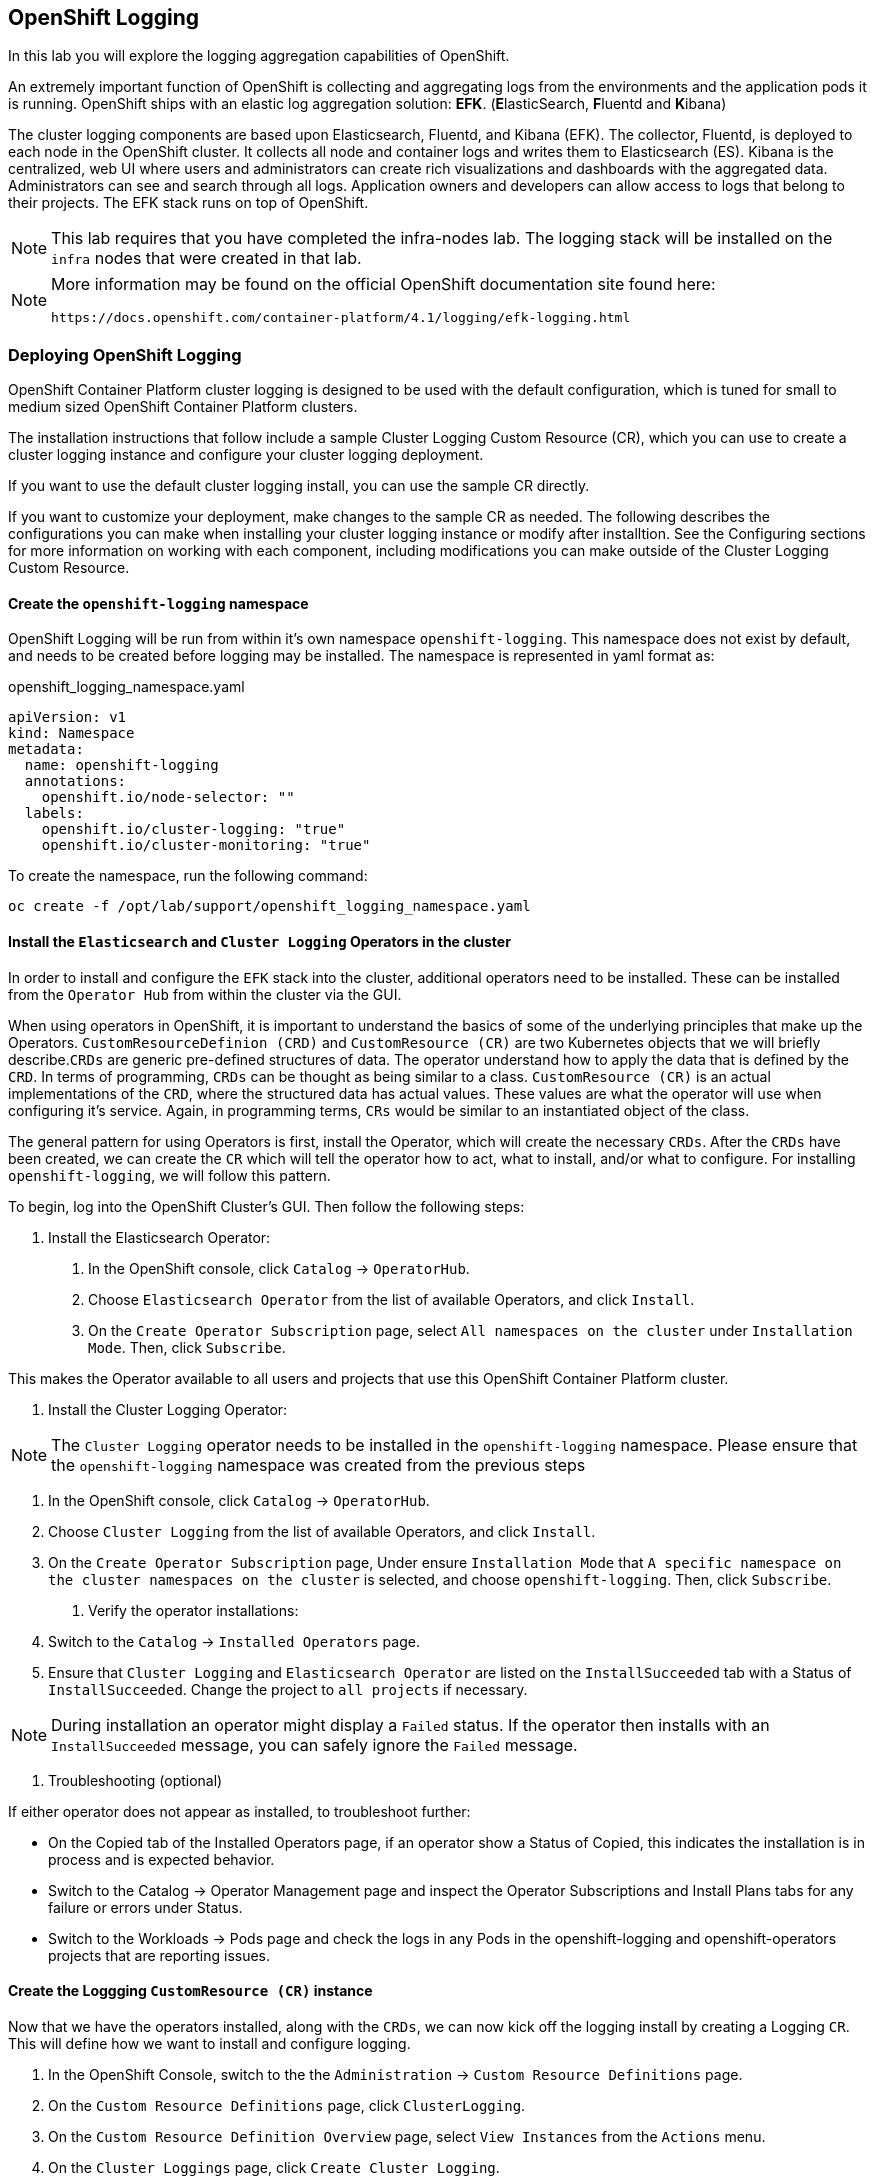 ## OpenShift Logging
In this lab you will explore the logging aggregation capabilities of OpenShift.

An extremely important function of OpenShift is collecting and aggregating logs from
the environments and the application pods it is running. OpenShift ships with an
elastic log aggregation solution: *EFK*. (**E**lasticSearch, **F**luentd and **K**ibana)

The cluster logging components are based upon Elasticsearch, Fluentd, and Kibana (EFK). The collector, Fluentd, is deployed to each node in the OpenShift cluster. It collects all node and container logs and writes them to Elasticsearch (ES). Kibana is the centralized, web UI where users and administrators can create rich visualizations and dashboards with the aggregated data. Administrators can see and search through all logs. Application owners and developers can allow access to logs that belong to their projects. The EFK stack runs on top of OpenShift.

[NOTE]
====
This lab requires that you have completed the infra-nodes lab.  The logging stack will be installed on the `infra` nodes that were created in that lab.
====


[NOTE]
====
More information may be found on the official OpenShift documentation site found here:

 https://docs.openshift.com/container-platform/4.1/logging/efk-logging.html
====


### Deploying OpenShift Logging

OpenShift Container Platform cluster logging is designed to be used with the default configuration, which is tuned for small to medium sized OpenShift Container Platform clusters.

The installation instructions that follow include a sample Cluster Logging Custom Resource (CR), which you can use to create a cluster logging instance and configure your cluster logging deployment.

If you want to use the default cluster logging install, you can use the sample CR directly.

If you want to customize your deployment, make changes to the sample CR as needed. The following describes the configurations you can make when installing your cluster logging instance or modify after installtion. See the Configuring sections for more information on working with each component, including modifications you can make outside of the Cluster Logging Custom Resource.


#### Create the `openshift-logging` namespace

OpenShift Logging will be run from within it's own namespace `openshift-logging`.  This namespace does not exist by default, and needs to be created before logging may be installed.  The namespace is represented in yaml format as:

[source,yaml]
.openshift_logging_namespace.yaml
----
apiVersion: v1
kind: Namespace
metadata:
  name: openshift-logging
  annotations:
    openshift.io/node-selector: "" 
  labels:
    openshift.io/cluster-logging: "true"
    openshift.io/cluster-monitoring: "true"
----

To create the namespace, run the following command:

[source,bash,role="copypaste"]
----
oc create -f /opt/lab/support/openshift_logging_namespace.yaml
----


#### Install the `Elasticsearch` and  `Cluster Logging` Operators in the cluster

In order to install and configure the `EFK` stack into the cluster, additional operators need to be installed.  These can be installed from the `Operator Hub` from within the cluster via the GUI.  

When using operators in OpenShift, it is important to understand the basics of some of the underlying principles that make up the Operators.  `CustomResourceDefinion (CRD)` and `CustomResource (CR)` are two Kubernetes objects that we will briefly describe.`CRDs` are generic pre-defined structures of data. The operator understand how to apply the data that is defined by the `CRD`.  In terms of programming, `CRDs` can be thought as being similar to a class.  `CustomResource (CR)` is an actual implementations of the `CRD`, where the structured data has actual values.  These values are what the operator will use when configuring it's service.  Again, in programming terms, `CRs` would be similar to an instantiated object of the class.


The general pattern for using Operators is first, install the Operator, which will create the necessary `CRDs`.  After the `CRDs` have been created, we can create the `CR` which will tell the operator how to act, what to install, and/or what to configure.  For installing `openshift-logging`, we will follow this pattern.

To begin, log into the OpenShift Cluster's GUI.  Then follow the following steps:

1. Install the Elasticsearch Operator:

  a. In the OpenShift console, click `Catalog` → `OperatorHub`.
  b. Choose `Elasticsearch Operator` from the list of available Operators, and click `Install`.
  c. On the `Create Operator Subscription` page, select `All namespaces on the cluster` under `Installation Mode`. Then, click `Subscribe`.

This makes the Operator available to all users and projects that use this OpenShift Container Platform cluster.

2. Install the Cluster Logging Operator:

[NOTE]
====
The `Cluster Logging` operator needs to be installed in the `openshift-logging` namespace.  Please ensure that the `openshift-logging` namespace was created from the previous steps

====

  a. In the OpenShift console, click `Catalog` → `OperatorHub`.
  b. Choose `Cluster Logging` from the list of available Operators, and click `Install`.
  c. On the `Create Operator Subscription` page, Under ensure `Installation Mode` that `A specific namespace on the cluster namespaces on the cluster` is selected, and choose `openshift-logging`. Then, click `Subscribe`.

3. Verify the operator installations:

  a. Switch to the `Catalog` → `Installed Operators` page.

  b. Ensure that `Cluster Logging` and `Elasticsearch Operator` are listed on the `InstallSucceeded` tab with a Status of `InstallSucceeded`. Change the project to `all projects` if necessary.

[NOTE]
====
During installation an operator might display a `Failed` status. If the operator then installs with an `InstallSucceeded` message, you can safely ignore the `Failed` message.
====

4. Troubleshooting (optional)

If either operator does not appear as installed, to troubleshoot further:

* On the Copied tab of the Installed Operators page, if an operator show a Status of Copied, this indicates the installation is in process and is expected behavior.
* Switch to the Catalog → Operator Management page and inspect the Operator Subscriptions and Install Plans tabs for any failure or errors under Status.
* Switch to the Workloads → Pods page and check the logs in any Pods in the openshift-logging and openshift-operators projects that are reporting issues.


#### Create the Loggging `CustomResource (CR)` instance

Now that we have the operators installed, along with the `CRDs`, we can now kick off the logging install by creating a Logging `CR`.  This will define how we want to install and configure logging.


1. In the OpenShift Console, switch to the the `Administration` → `Custom Resource Definitions` page.

2. On the `Custom Resource Definitions` page, click `ClusterLogging`.

3. On the `Custom Resource Definition Overview` page, select `View Instances` from the `Actions` menu.

4. On the `Cluster Loggings` page, click `Create Cluster Logging`.

  You might have to refresh the page to load the data.

5. In the `YAML`, replace the code with the following:

[source,yaml]
.openshift_logging_cr.yaml
----
apiVersion: "logging.openshift.io/v1"
kind: "ClusterLogging"
metadata:
  name: "instance"
  namespace: "openshift-logging"
spec:
  managementState: "Managed"
  logStore:
    type: "elasticsearch"
    elasticsearch:
      nodeCount: 3
      storage: {}
      redundancyPolicy: "SingleRedundancy"
      nodeSelector:
        node-role.kubernetes.io/infra: ""
      resources:
        request:
          memory: 4G
  visualization:
    type: "kibana"
    kibana:
      replicas: 1
      nodeSelector:
        node-role.kubernetes.io/infra: ""
  curation:
    type: "curator"
    curator:
      schedule: "30 3 * * *"
      nodeSelector:
        node-role.kubernetes.io/infra: ""
  collection:
    logs:
      type: "fluentd"
      fluentd: {}
      nodeSelector:
        node-role.kubernetes.io/infra: ""
----


#### Verify the Loggging install

Now that Logging has been created, let's verify that things are working.

1. Switch to the `Workloads` → `Pods` page.

2. Select the `openshift-logging` project.

You should see pods for cluster logging, Elasticsearch, and Fluentd, as shown in the following CLI output:

Alternatively, you can verify from the command line by using the following command:

[source,yaml]
----

# oc get pods -n openshift-logging

NAME                                            READY   STATUS    RESTARTS   AGE
cluster-logging-operator-cb795f8dc-xkckc        1/1     Running   0          32m
elasticsearch-cdm-b3nqzchd-1-5c6797-67kfz       2/2     Running   0          14m
elasticsearch-cdm-b3nqzchd-2-6657f4-wtprv       2/2     Running   0          14m
elasticsearch-cdm-b3nqzchd-3-588c65-clg7g       2/2     Running   0          14m
fluentd-2c7dg                                   1/1     Running   0          14m
fluentd-9z7kk                                   1/1     Running   0          14m
fluentd-br7r2                                   1/1     Running   0          14m
fluentd-fn2sb                                   1/1     Running   0          14m
fluentd-pb2f8                                   1/1     Running   0          14m
fluentd-zqgqx                                   1/1     Running   0          14m
kibana-7fb4fd4cc9-bvt4p                         2/2     Running   0          14m
----


The _Fluentd_ *Pods* are deployed as part of a *DaemonSet*, which is a mechanism
to ensure that specific *Pods* run on specific *Nodes* in the cluster at all
times:

[source,bash,role="copypaste"]
----
oc get daemonset -n openshift-logging
----

You will see something like:

----
NAME      DESIRED   CURRENT   READY     UP-TO-DATE   AVAILABLE   NODE SELECTOR   AGE
fluentd   8         8         8         8            8           <none>          15m
----

You will also see the storage for ElasticSearch being automatically
provisioned from the OCS block storage service if you query the
PersistentVolumeClaim objects in this project


[NOTE]
====
Much like with the Metrics solution, we defined the appropriate
`NodeSelector` in the Logging configuration to ensure that the Logging
components only landed on the infra node. That being said, the `DaemonSet`
ensures FluentD runs on *all* nodes. Otherwise we would not capture all of
the container logs.
====

#### Accessing _Kibana_

As mentioned before, _Kibana_ is the front end and the way that users and admins may access the OpenShift Logging stack.  To reach the _Kibana_ user interface, first determine its public access URL by querying the *Route* that got set up to expose Kibana's *Service*:

To access the _Kibana_ route:

1. In the OpenShift console, click on the `Networking` → `Routes` page.

2. Select the `openshift-logging` project.

3. Click on the `Kibana` route.

4. In the `Location` field, click on the URL presented.

5. Click through and accept the SSL certificates


Alternatively, this can be obtained from the command line:

[source,bash,role="copypaste"]
----
oc get route -n openshift-logging
----

You will see something like:

----
NAME             HOST/PORT                                              PATH      SERVICES         PORT      TERMINATION          WILDCARD
logging-kibana   kibana.apps.{{ OCP_ROUTING_SUFFIX }}             logging-kibana   <all>     reencrypt/Redirect   None
----

You can click the link ( https://kibana.{{ OCP_ROUTING_SUFFIX }} ) to open the
Kibana interface. There is a special authentication proxy that is configured as
part of the EFK installation that results in Kibana requiring OpenShift
credentials for access.

////
 You should login to Kibana as the `fancyuser1` user with password
`openshift` to be able to see all of the cluster's logs. Kibana utilizes the same RBAC
underpinning OpenShift to ensure that users can only see the logs they should
have access to.
////



#### Queries with _Kibana_

Once the _Kibana_ web interface is up, we are now able to do queries.  _Kibana_ offers a the user a powerful interface to query all logs that come from the cluster.  

By default, _Kibana_ will show all logs that have been received within the the last 15 minutes.  This time interval may be changed in the upper right hand corner.  The log messages are shown in the middle of the page. All log messages that are received are indexed based on the log message content.  Each message will have fields associated that are associated to that log message. To see the fields that make up an individual message, click on the arrow on the side of each message located in the center of the page.  This will show the message fields that are contained.

First, set the default index pattern to `.all`.   On the left hand side towards the top, in the drop down menu select the `.all` index pattern.

To select fields to show for messages, look on left hand side fore the `Available Fields` label.  Below this are fields that can be selected and shown in the middle of the screen.  Find the `hostname` field below the `Available Fields` and click `add`.  Notice now, in the message pain, each message's hostname is displayed.  More fields may be added.

To create a query for logs, the `Add a filter +` link right below the search box may be used.  This will allow us to build queries using the fields of the messages.  For example, if we wanted to see all log messages from the `openshift-logging` namespace, we can do the following:

1. Click on `Add a filter +`.  

2. In the `Fields` input box, start typing `kubernetes.namespace_name`.  Notice all of the available fields that we can use to build the query

3. Next, select `is`.

4. In the `Value` field, type in `openshift-logging`

Now, in the center of the screen you will see all of the logs from the `openshift-logging` namespace.

Of course, you may add more filters to refine the query.

One other neat option that Kibana allows you to do is save queries to use for later.  To save a query do the following:

1. click on `Save` at the top of the screen.

2. Type in the name you would like to save it as.  In this case, let's type in `openshift-logging Namespace`

Once this has been saved, it can be used at a later time by hitting the `Open` button and selecting this query.

Please take time to explore the _Kibana_ page and get experience by adding and doing more queries.  This will be helpful when using a production cluster, you will be able to get the exact logs that you are looking for in a single place.